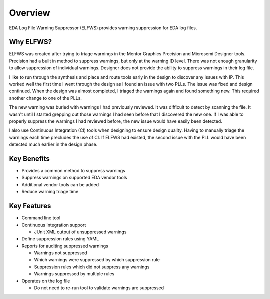 Overview
--------

EDA Log File Warning Suppressor (ELFWS) provides warning suppression for EDA log files.

Why ELFWS?
##########

ELFWS was created after trying to triage warnings in the Mentor Graphics Precision and Microsemi Designer tools.
Precision had a built in method to suppress warnings, but only at the warning ID level.
There was not enough granularity to allow suppression of individual warnings.
Designer does not provide the ability to suppress warnings in their log file.

I like to run through the synthesis and place and route tools early in the design to discover any issues with IP.
This worked well the first time I went through the design as I found an issue with two PLLs.
The issue was fixed and design continued.
When the design was almost completed, I triaged the warnings again and found something new.
This required another change to one of the PLLs.

The new warning was buried with warnings I had previously reviewed.
It was difficult to detect by scanning the file.
It wasn't until I started grepping out those warnings I had seen before that I discovered the new one.
If I was able to properly suppress the warnings I had reviewed before, the new issue would have easily been detected.

I also use Continuous Integration (CI) tools when designing to ensure design quality.
Having to manually triage the warnings each time precludes the use of CI.
If ELFWS had existed, the second issue with the PLL would have been detected much earlier in the design phase.

Key Benefits
############

* Provides a common method to suppress warnings
* Suppress warnings on supported EDA vendor tools
* Additional vendor tools can be added
* Reduce warning triage time

Key Features
############

* Command line tool
* Continuous Integration support

  * JUnit XML output of unsuppressed warnings

* Define suppression rules using YAML
* Reports for auditing suppressed warnings

  * Warnings not suppressed
  * Which warnings were suppressed by which suppression rule
  * Suppression rules which did not suppress any warnings
  * Warnings suppressed by multiple rules

* Operates on the log file

  * Do not need to re-run tool to validate warnings are suppressed
